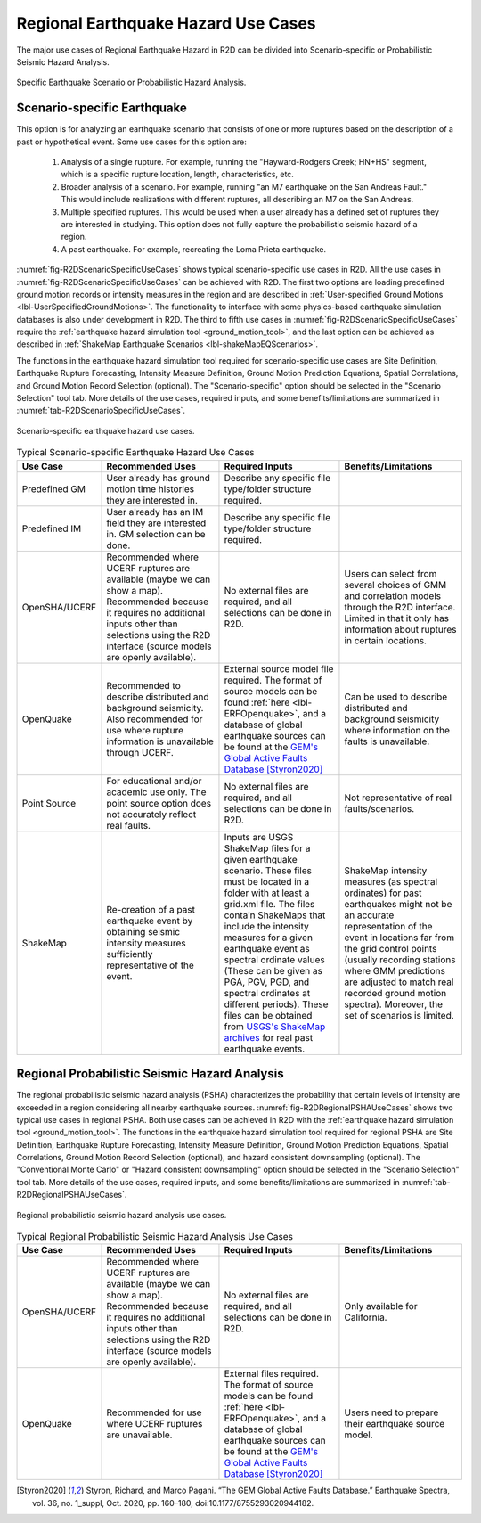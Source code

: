 .. _lblEQSimulationUseCases:

Regional Earthquake Hazard Use Cases
====================================

The major use cases of Regional Earthquake Hazard in R2D can be divided
into Scenario-specific or Probabilistic Seismic Hazard Analysis.

.. _fig-R2DScenarioOrPSHA:

.. figure:: figures/R2DScenarioOrPSHA.png
  :align: center
  :figclass: align-center

  Specific Earthquake Scenario or Probabilistic Hazard Analysis.

Scenario-specific Earthquake
----------------------------

This option is for analyzing an earthquake scenario that consists of one or more ruptures
based on the description of a past or hypothetical event. Some use cases
for this option are:
    #. Analysis of a single rupture. For example, running the "Hayward-Rodgers Creek; HN+HS" segment, which is a specific rupture location, length, characteristics, etc.
    #. Broader analysis of a scenario. For example, running "an M7 earthquake on the San Andreas Fault." This would include realizations with different ruptures, all describing an M7 on the San Andreas.
    #. Multiple specified ruptures. This would be used when a user already has a defined set of ruptures they are interested in studying. This option does not fully capture the probabilistic seismic hazard of a region.
    #. A past earthquake. For example, recreating the Loma Prieta earthquake.

:numref:`fig-R2DScenarioSpecificUseCases` shows typical scenario-specific use cases in R2D.
All the use cases in :numref:`fig-R2DScenarioSpecificUseCases` can be achieved with R2D. The first two options are loading predefined
ground motion records or intensity measures in the region and are described in
:ref:`User-specified Ground Motions <lbl-UserSpecifiedGroundMotions>`. The functionality to
interface with some physics-based earthquake simulation databases is also under development in R2D.
The third to fifth use cases in :numref:`fig-R2DScenarioSpecificUseCases` require
the :ref:`earthquake hazard simulation tool <ground_motion_tool>`, and the last option
can be achieved as described in :ref:`ShakeMap Earthquake Scenarios <lbl-shakeMapEQScenarios>`.

The functions in the earthquake hazard simulation tool required for 
scenario-specific use cases are Site Definition,
Earthquake Rupture Forecasting, Intensity Measure Definition, Ground Motion Prediction
Equations, Spatial Correlations, and Ground Motion Record Selection (optional).
The "Scenario-specific" option should be selected in the "Scenario Selection" tool tab.
More details of the use cases, required inputs, and some benefits/limitations are
summarized in :numref:`tab-R2DScenarioSpecificUseCases`.

.. _fig-R2DScenarioSpecificUseCases:

.. figure:: figures/R2DScenarioSpecificUseCases.png
  :align: center
  :figclass: align-center

  Scenario-specific earthquake hazard use cases.

.. _tab-R2DScenarioSpecificUseCases:

.. list-table:: Typical Scenario-specific Earthquake Hazard Use Cases
   :widths: 25 60 60 60
   :header-rows: 1

   * - Use Case
     - Recommended Uses
     - Required Inputs
     - Benefits/Limitations
   * - Predefined GM
     - User already has ground motion time histories they are interested in.
     - Describe any specific file type/folder structure required.
     -
   * - Predefined IM
     - User already has an IM field they are interested in. GM selection can be done.
     - Describe any specific file type/folder structure required.
     -
   * - OpenSHA/UCERF
     - Recommended where UCERF ruptures are available (maybe we can show a map). Recommended because it requires no additional inputs other than selections using the R2D interface (source models are openly available).
     - No external files are required, and all selections can be done in R2D.
     - Users can select from several choices of GMM and correlation models through the R2D interface. Limited in that it only has information about ruptures in certain locations.
   * - OpenQuake
     - Recommended to describe distributed and background seismicity. Also recommended for use where rupture information is unavailable through UCERF.
     - External source model file required. The format of source models can be found :ref:`here <lbl-ERFOpenquake>`, and a database of global earthquake sources can be found at the `GEM's Global Active Faults Database <https://github.com/GEMScienceTools/gem-global-active-faults>`_ [Styron2020]_
     - Can be used to describe distributed and background seismicity where information on the faults is unavailable.
   * - Point Source
     - For educational and/or academic use only. The point source option does not accurately reflect real faults.
     - No external files are required, and all selections can be done in R2D.
     - Not representative of real faults/scenarios.
   * - ShakeMap
     - Re-creation of a past earthquake event by obtaining seismic intensity measures sufficiently representative of the event.
     - Inputs are USGS ShakeMap files for a given earthquake scenario. These files must be located in a folder with at least a grid.xml file. The files contain ShakeMaps that include the intensity measures for a given earthquake event as spectral ordinate values (These can be given as PGA, PGV, PGD, and spectral ordinates at different periods). These files can be obtained from `USGS's ShakeMap archives <https://earthquake.usgs.gov/earthquakes/search/>`_ for real past earthquake events.
     - ShakeMap intensity measures (as spectral ordinates) for past earthquakes might not be an accurate representation of the event in locations far from the grid control points (usually recording stations where GMM predictions are adjusted to match real recorded ground motion spectra). Moreover, the set of scenarios is limited.

Regional Probabilistic Seismic Hazard Analysis
----------------------------------------------

The regional probabilistic seismic hazard analysis (PSHA) characterizes the probability
that certain levels of intensity are exceeded in a region considering all nearby
earthquake sources.
:numref:`fig-R2DRegionalPSHAUseCases` shows two typical use cases in regional PSHA.
Both use cases can be achieved in R2D with the :ref:`earthquake hazard simulation tool <ground_motion_tool>`.
The functions in the earthquake hazard simulation tool required for 
regional PSHA are Site Definition,
Earthquake Rupture Forecasting, Intensity Measure Definition, Ground Motion Prediction
Equations, Spatial Correlations, Ground Motion Record Selection (optional), and hazard consistent
downsampling (optional). The "Conventional Monte Carlo" or "Hazard consistent downsampling" option
should be selected in the "Scenario Selection" tool tab. More details of the use cases,
required inputs, and some benefits/limitations are summarized in :numref:`tab-R2DRegionalPSHAUseCases`.

.. _fig-R2DRegionalPSHAUseCases:

.. figure:: figures/R2DRegionalPSHAUseCases.png
  :align: center
  :figclass: align-center

  Regional probabilistic seismic hazard analysis use cases.

.. _tab-R2DRegionalPSHAUseCases:

.. list-table:: Typical Regional Probabilistic Seismic Hazard Analysis Use Cases
   :widths: 25 60 60 60
   :header-rows: 1

   * - Use Case
     - Recommended Uses
     - Required Inputs
     - Benefits/Limitations
   * - OpenSHA/UCERF
     - Recommended where UCERF ruptures are available (maybe we can show a map). Recommended because it requires no additional inputs other than selections using the R2D interface (source models are openly available).
     - No external files are required, and all selections can be done in R2D.
     - Only available for California.
   * - OpenQuake
     - Recommended for use where UCERF ruptures are unavailable.
     - External files required. The format of source models can be found :ref:`here <lbl-ERFOpenquake>`, and a database of global earthquake sources can be found at the `GEM's Global Active Faults Database <https://github.com/GEMScienceTools/gem-global-active-faults>`_ [Styron2020]_
     - Users need to prepare their earthquake source model.

.. [Styron2020]
   Styron, Richard, and Marco Pagani. “The GEM Global Active Faults Database.” Earthquake Spectra, vol. 36, no. 1_suppl, Oct. 2020, pp. 160–180, doi:10.1177/8755293020944182.
